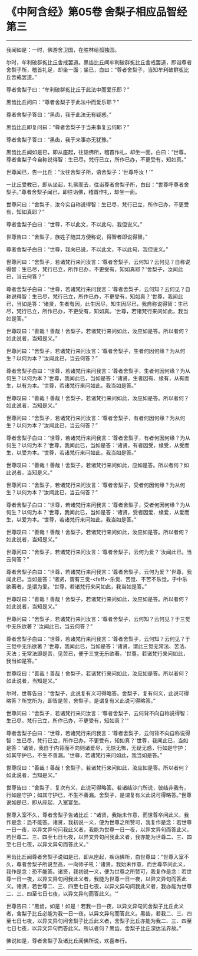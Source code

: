 * 《中阿含经》第05卷 舍梨子相应品智经第三
  :PROPERTIES:
  :CUSTOM_ID: 中阿含经第05卷-舍梨子相应品智经第三
  :END:

--------------

我闻如是：一时，佛游舍卫国，在胜林给孤独园。

尔时，牟利破群㝹比丘舍戒罢道。黑齿比丘闻牟利破群㝹比丘舍戒罢道，即诣尊者舍梨子所，稽首礼足，却坐一面；坐已，白曰：“尊者舍梨子，当知牟利破群㝹比丘舍戒罢道。”

尊者舍梨子曰：“牟利破群㝹比丘于此法中而爱乐耶？”

黑齿比丘问曰：“尊者舍梨子于此法中而爱乐耶？”

尊者舍梨子答曰：“黑齿，我于此法无有疑惑。”

黑齿比丘即复问曰：“尊者舍梨子于当来事复云何耶？”

尊者舍梨子答曰：“黑齿，我于来事亦无犹豫。”

黑齿比丘闻如是已，即从座起，往诣佛所，稽首作礼，却坐一面，白曰：“世尊，尊者舍梨子今自称说得智：生已尽，梵行已立，所作已办，不更受有，知如真。”

世尊闻已，告一比丘：“汝往舍梨子所，语舍梨子：‘世尊呼汝！'”

一比丘受教已，即从坐起，礼佛而去，往诣尊者舍梨子所，白曰：“世尊呼尊者舍梨子。”尊者舍梨子闻已，即往诣佛，稽首作礼，却坐一面。

世尊问曰：“舍梨子，汝今实自称说得智：生已尽，梵行已立，所作已办，不更受有，知如真耶？”

尊者舍梨子白曰：“世尊，不以此文，不以此句，我但说义。”

世尊告曰：“舍梨子，族姓子随其方便称说，得智者即说得智。”

尊者舍梨子白曰：“世尊，我向已说，不以此文，不以此句，我但说义。”

世尊问曰：“舍梨子，若诸梵行来问汝言：‘尊者舍梨子，云何知？云何见？自称说得智：生已尽，梵行已立，所作已办，不更受有，知如真耶？'舍梨子，汝闻此已，当云何答？”

尊者舍梨子白曰：“世尊，若诸梵行来问我言：‘尊者舍梨子，云何知？云何见？自称说得智：生已尽，梵行已立，所作已办，不更受有，知如真？'世尊，我闻此已，当如是答：‘诸贤，生者有因，此生因尽，知生因尽已，我自称说得智：生已尽，梵行已立，所作已办，不更受有，知如真。'世尊，若诸梵行来问如此，我当如是答。”

世尊叹曰：“善哉！善哉！舍梨子，若诸梵行来问如此，汝应如是答。所以者何？如此说者，当知是义。”

世尊问曰：“舍梨子，若诸梵行来问汝言：‘尊者舍梨子，生者何因何缘？为从何生？以何为本？'汝闻此已，当云何答？”

尊者舍梨子白曰：“世尊，若诸梵行来问我言：‘尊者舍梨子，生者何因何缘？为从何生？以何为本？'世尊，我闻此已，当如是答：‘诸贤，生者因有、缘有，从有而生，以有为本。'世尊，若诸梵行来问如此，我当如是答。”

世尊叹曰：“善哉！善哉！舍梨子，若诸梵行来问如此，汝应如是答。所以者何？如此说者，当知是义。”

世尊问曰：“舍梨子，若诸梵行来问汝言：‘尊者舍梨子，有者何因何缘？为从何生？以何为本？'汝闻此已，当云何答？”

尊者舍梨子白曰：“世尊，若诸梵行来问我言：‘尊者舍梨子，有者何因何缘？为从何生？以何为本？'世尊，我闻此已，当如是答：‘诸贤，有者因受，缘受，从受而生，以受为本。'世尊，若诸梵行来问如此，我当如是答。”

世尊叹曰：“善哉！善哉！舍梨子，若诸梵行来问如此，应如是答。所以者何？如此说者，当知是义。”

世尊问曰：“舍梨子，若诸梵行来问汝言：‘尊者舍梨子，受者何因何缘？为从何生？以何为本？'汝闻此已，当云何答？”

尊者舍梨子白曰：“世尊，若诸梵行来问我言：‘尊者舍梨子，受者何因何缘？为从何生？以何为本？'世尊，我闻此已，当如是答：‘诸贤，受者因爱、缘爱，从爱而生，以爱为本。'世尊，若诸梵行来问如此，我当如是答。”

世尊叹曰：“善哉！善哉！舍梨子，若诸梵行来问如此，汝应如是答。所以者何？如此说者，当知是义。”

世尊问曰：“舍梨子，若诸梵行来问汝言：‘尊者舍梨子，云何为爱？'汝闻此已，当云何答？”

尊者舍梨子白曰：“世尊，若诸梵行来问我言：‘尊者舍梨子，云何为爱？'世尊，我闻此已，当如是答：‘诸贤，谓有三觉-<feff>-乐觉、苦觉、不苦不乐觉，于中乐欲著者，是谓为爱。'世尊，若诸梵行来问如此，我当如是答。”

世尊叹曰：“善哉！善哉！舍梨子，若诸梵行来问如此，汝应如是答。所以者何？如此说者，当知是义。”

世尊问曰：“舍梨子，若诸梵行来问汝言：‘尊者舍梨子，云何知？云何见？于三觉中无乐欲著？'汝闻此已，当云何答？”

尊者舍梨子白曰：“世尊，若诸梵行来问我言：‘尊者舍梨子，云何知？云何见？于三觉中无乐欲著？'世尊，我闻此已，当如是答：‘诸贤，谓此三觉无常法、苦法、灭法；无常法即是苦，见苦已，便于三觉无乐欲著。'世尊，若诸梵行来问如此，我当如是答。”

世尊叹曰：“善哉！善哉！舍梨子，若诸梵行来问如此，汝应如是答。所以者何？如此说者，当知是义。”

尔时，世尊告曰：“舍梨子，此说复有义可得略答。舍梨子，复有何义，此说可得略答？所觉所为，即皆是苦，舍梨子，是谓复有义此说可得略答。”

世尊问曰：“舍梨子，若诸梵行来问汝言：‘尊者舍梨子，云何背不向自称说得智：生已尽，梵行已立，所作已办，不更受有，知如真？'”

尊者舍梨子白曰：“世尊，若诸梵行来问我言：‘尊者舍梨子，云何背不向自称说得智：生已尽，梵行已立，所作已办，不更受有，知如真？'世尊，我闻此已，当如是答：‘诸贤，我自于内背而不向则诸爱尽，无惊无怖，无疑无惑，行如是守护；如其守护已，不生不善漏。'世尊，若诸梵行来问如此，我当如是答。”

世尊叹曰：“善哉！善哉！舍梨子，若诸梵行来问如此，汝应如是答。所以者何？如此说者，当知是义。”

世尊告曰：“舍梨子，复次有义，此说可得略答。若诸结沙门所说，彼结非我有，行如是守护；如其守护已，不生不善漏。舍梨子，是谓复有义此说可得略答。”世尊说如是已，即从座起，入室宴坐。

世尊入室不久，尊者舍梨子告诸比丘：“诸贤，我始未作意，而世尊卒问此义，我作是念：恐不能答。诸贤，我初说一义，便为世尊之所赞可，我复作是念：若世尊一日一夜，以异文异句问我此义者，我能为世尊一日一夜，以异文异句而答此义。若世尊二、三、四至七日七夜，以异文异句问我此义者，我亦能为世尊二、三、四至七日七夜，以异文异句而答此义。”

黑齿比丘闻尊者舍梨子说如是已，即从座起，疾诣佛所，白世尊曰：“世尊入室不久，尊者舍梨子所说至高，一向师子吼：‘诸贤，我始未作意，而世尊卒问此义，我作是念：恐不能答。诸贤，我初说一义，便为世尊之所赞可，我复作是念：若世尊一日一夜，以异文异句问我此义者，我能为世尊一日一夜，以异文异句而答此义。诸贤，若世尊二、三、四至七日七夜，以异文异句问我此义者，我亦能为世尊二、三、四至七日七夜，以异文异句而答此义。'”

世尊告曰：“黑齿，如是！如是！若我一日一夜，以异文异句问舍梨子比丘此义者，舍梨子比丘必能为我一日一夜，以异文异句而答此义。黑齿，若我二、三、四至七日七夜，以异文异句问舍梨子比丘此义者，舍梨子比丘亦能为我二、三、四至七日七夜，以异文异句而答此义。所以者何？黑齿，舍梨子比丘深达法界故。”

佛说如是，尊者舍梨子及诸比丘闻佛所说，欢喜奉行。

--------------

